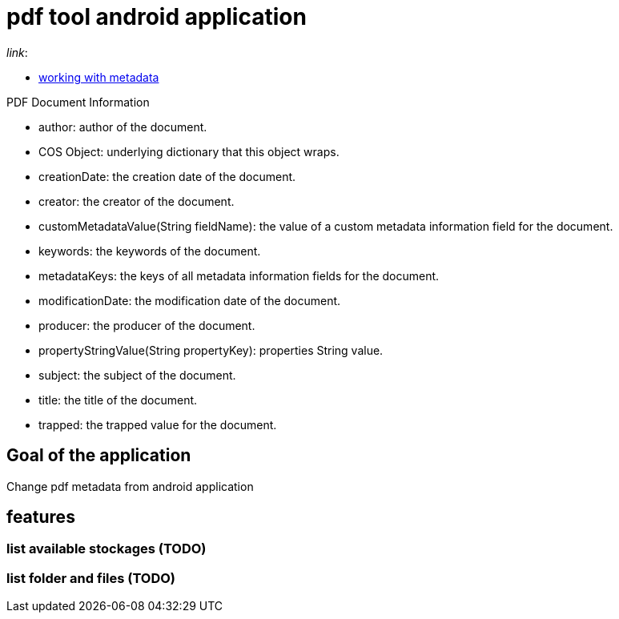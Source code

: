 = pdf tool android application

._link_:
* https://pdfbox.apache.org/1.8/cookbook/workingwithmetadata.html[working with metadata]

.PDF Document Information
* author: author of the document.
* COS Object: underlying dictionary that this object wraps.
* creationDate: the creation date of the document.
* creator: the creator of the document.
* customMetadataValue(String fieldName): the value of a custom metadata information field for the document.
* keywords: the keywords of the document.
* metadataKeys: the keys of all metadata information fields for the document.
* modificationDate: the modification date of the document.
* producer: the producer of the document.
* propertyStringValue(String propertyKey): properties String value.
* subject: the subject of the document.
* title: the title of the document.
* trapped: the trapped value for the document.

== Goal of the application
Change pdf metadata from android application

== features

=== list available stockages (TODO)

=== list folder and files (TODO)


